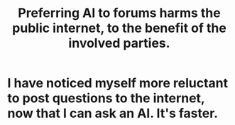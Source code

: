 :PROPERTIES:
:ID:       c4acaf15-5b92-4d86-858d-6e6ea407a6ca
:END:
#+title: Preferring AI to forums harms the public internet, to the benefit of the involved parties.
* I have noticed myself more reluctant to post questions to the internet, now that I can ask an AI. It's faster.
